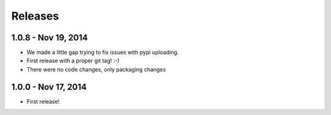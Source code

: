 Releases
========

1.0.8 - Nov 19, 2014
---------------------

- We made a little gap trying to fix issues with pypi uploading.
- First release with a proper git tag! :-)
- There were no code changes, only packaging changes

1.0.0 - Nov 17, 2014
---------------------

- First release!
